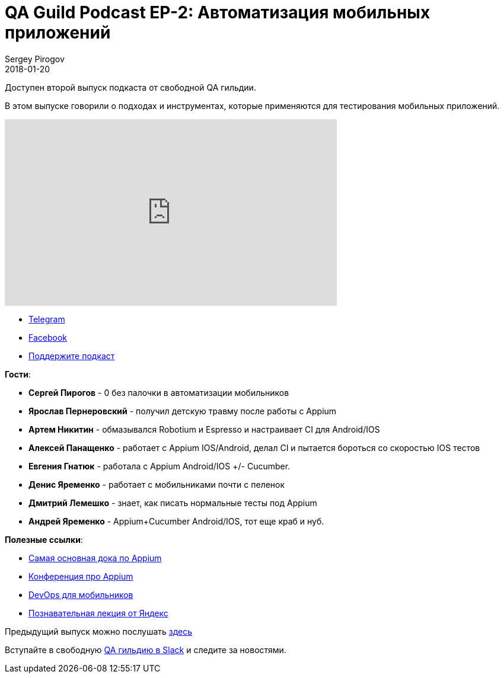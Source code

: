 = QA Guild Podcast EP-2: Автоматизация мобильных приложений
Sergey Pirogov
2018-01-20
:jbake-type: post
:jbake-tags: QAGuild, Podcast
:jbake-summary: QA Guild Podcast
:jbake-status: published

Доступен второй выпуск подкаста от свободной QA гильдии.

В этом выпуске говорили о подходах и инструментах, которые применяются
для тестирования мобильных приложений.

++++
<iframe width="560" height="315" src="https://www.youtube.com/embed/a9U4yzs26HU" frameborder="0" allow="autoplay; encrypted-media" allowfullscreen></iframe>
++++

- https://t.me/automation_remarks[Telegram]
- https://www.facebook.com/automationremarks/[Facebook]
- https://www.patreon.com/automation_remarks[Поддержите подкаст]

*Гости*:

- *Сергей Пирогов* - 0 без палочки в автоматизации мобильников
- *Ярослав Пернеровский* - получил детскую травму после работы с Appium
- *Артем Никитин* - обмазывался Robotium и Espresso и настраивает CI для Android/IOS
- *Алексей Панащенко* - работает с Appium IOS/Android,  делал CI и пытается бороться со скоростью IOS тестов
- *Евгения Гнатюк* - работала с Appium Android/IOS +/- Cucumber.
- *Денис Яременко* - работает с мобильниками почти с пеленок
- *Дмитрий Лемешко* - знает, как писать нормальные тесты под Appium
- *Андрей Яременко* - Appium+Cucumber Android/IOS, тот еще краб и нуб.

*Полезные ссылки*:

- http://appium.io/docs/en/about-appium/intro/[Cамая основная дока по Appium]

- https://appiumconf.com/speakers[Конференция про Appium]

- https://mobiletestingblog.com/2018/01/07/continuous-testing-principals-for-cross-browser-testing-and-mobile-apps[
DevOps для мобильников]

- https://www.youtube.com/watch?time_continue=5&v=MS7GN2Lgdas[Познавательная лекция от Яндекс]

Предыдущий выпуск можно послушать http://automation-remarks.com/2017/qa-guild-ep1/index.html[здесь]

Вступайте в свободную https://qaguild-slack.herokuapp.com/[QA гильдию в Slack] и следите за новостями.